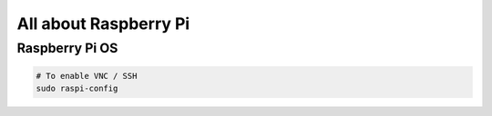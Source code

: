 All about Raspberry Pi
======================

Raspberry Pi OS
---------------

.. code-block:: bash

  # To enable VNC / SSH
  sudo raspi-config
